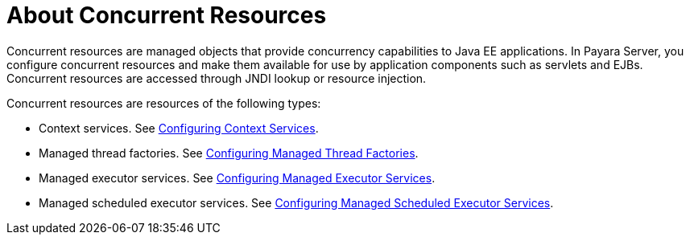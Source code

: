 [[about-concurrent-resources]]
= About Concurrent Resources

Concurrent resources are managed objects that provide concurrency capabilities to Java EE applications. In Payara Server, you configure concurrent resources and make them available for use by application components such as servlets and EJBs. Concurrent resources are accessed through JNDI lookup or resource injection.

Concurrent resources are resources of the following types: 

* Context services. See xref:/Technical Documentation/Payara Server Documentation/Server Configuration And Management/Concurrency Enhancements/Configuring Context Services.adoc[Configuring Context Services].
* Managed thread factories. See xref:/Technical Documentation/Payara Server Documentation/Server Configuration And Management/Concurrency Enhancements/Configuring Managed Thread Factories.adoc[Configuring Managed Thread Factories]. 
* Managed executor services. See xref:/Technical Documentation/Payara Server Documentation/Server Configuration And Management/Concurrency Enhancements/Configuring Managed Executor Services.adoc[Configuring Managed Executor Services]. 
* Managed scheduled executor services. See xref:/Technical Documentation/Payara Server Documentation/Server Configuration And Management/Concurrency Enhancements/Configuring Managed Scheduled Executor Services.adoc[Configuring Managed Scheduled Executor Services].